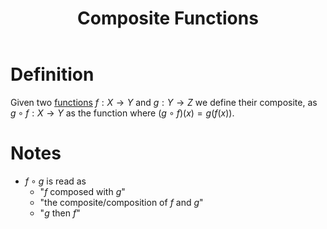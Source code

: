 :PROPERTIES:
:ID:       f24146bb-8cc1-4635-b0e9-41ac969cde51
:END:
#+title: Composite Functions

* Definition
Given two [[id:87d42439-b03b-48be-84ab-2215b4733dd7][functions]] \(f : X \to Y\) and \(g : Y \to Z\) we define their composite, as \(g\circ f: X \to Y\) as the function where \((g\circ f)(x) = g(f(x))\).

* Notes
- \(f\circ g\) is read as
  - "\(f\) composed with \(g\)"
  - "the composite/composition of \(f\) and \(g\)"
  - "\(g\) then \(f\)"
